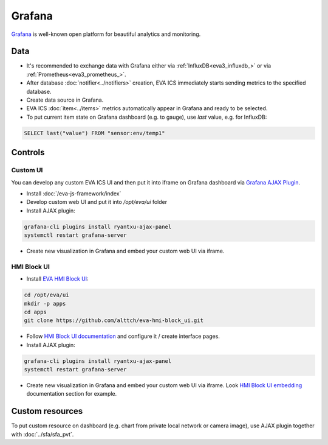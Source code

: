 Grafana
*******

`Grafana <https://grafana.com/>`_ is well-known open platform for beautiful
analytics and monitoring.

.. figure:: grafana_hmi.jpg
    :scale: 30%
    :alt: Grafana dashboard

Data
====

* It's recommended to exchange data with Grafana either via
  :ref:`InfluxDB<eva3_influxdb_>` or via :ref:`Prometheus<eva3_prometheus_>`.

* After database :doc:`notifier<../notifiers>` creation, EVA ICS immediately
  starts sending metrics to the specified database.

* Create data source in Grafana.

* EVA ICS :doc:`item<../items>` metrics automatically appear in Grafana and
  ready to be selected.

* To put current item state on Grafana dashboard (e.g. to gauge), use *last*
  value, e.g. for InfluxDB:

.. code:: sql

    SELECT last("value") FROM "sensor:env/temp1"

Controls
========

Custom UI
---------

You can develop any custom EVA ICS UI and then put it into iframe on Grafana
dashboard via `Grafana AJAX
Plugin <https://grafana.com/grafana/plugins/ryantxu-ajax-panel>`_.

* Install :doc:`/eva-js-framework/index`

* Develop custom web UI and put it into */opt/eva/ui* folder

* Install AJAX plugin:

.. code:: bash

    grafana-cli plugins install ryantxu-ajax-panel
    systemctl restart grafana-server

* Create new visualization in Grafana and embed your custom web UI via iframe.

HMI Block UI
------------

* Install `EVA HMI Block UI <https://github.com/alttch/eva-hmi-block_ui>`_:

.. code:: bash

    cd /opt/eva/ui
    mkdir -p apps
    cd apps
    git clone https://github.com/alttch/eva-hmi-block_ui.git

* Follow `HMI Block UI documentation
  <https://eva-hmi-block-ui.readthedocs.io>`_ and configure it / create
  interface pages.

* Install AJAX plugin:

.. code:: bash

    grafana-cli plugins install ryantxu-ajax-panel
    systemctl restart grafana-server

* Create new visualization in Grafana and embed your custom web UI via iframe.
  Look `HMI Block UI
  embedding
  <https://eva-hmi-block-ui.readthedocs.io/en/latest/overriding.html#embedding>`_
  documentation section for example.

Custom resources
================

To put custom resource on dashboard (e.g. chart from private local network or
camera image), use AJAX plugin together with :doc:`../sfa/sfa_pvt`.
